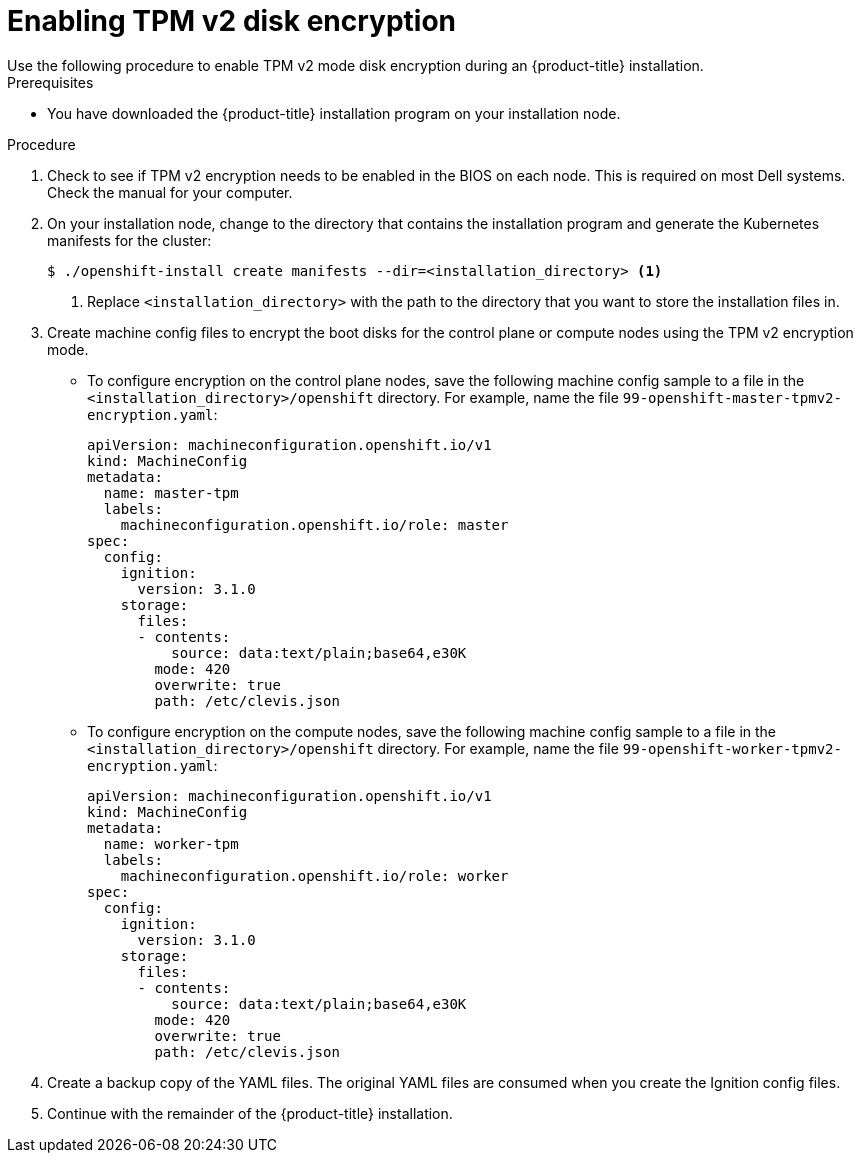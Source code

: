 // Module included in the following assemblies:
//
// * installing/install_config/installing-customizing.adoc

[id="installation-special-config-encrypt-disk-tpm2_{context}"]
= Enabling TPM v2 disk encryption
Use the following procedure to enable TPM v2 mode disk encryption during an {product-title} installation.

.Prerequisites

* You have downloaded the {product-title} installation program on your installation node.

.Procedure

. Check to see if TPM v2 encryption needs to be enabled in the BIOS on each node. This is required on most Dell systems. Check the manual for your computer.

. On your installation node, change to the directory that contains the installation program and generate the Kubernetes manifests for the cluster:
+
[source,terminal]
----
$ ./openshift-install create manifests --dir=<installation_directory> <1>
----
<1> Replace `<installation_directory>` with the path to the directory that you want to store the installation files in.

. Create machine config files to encrypt the boot disks for the control plane or compute nodes using the TPM v2 encryption mode.

** To configure encryption on the control plane nodes, save the following machine config sample to a file in the `<installation_directory>/openshift` directory. For example, name the file `99-openshift-master-tpmv2-encryption.yaml`:
+
[source,yaml]
----
apiVersion: machineconfiguration.openshift.io/v1
kind: MachineConfig
metadata:
  name: master-tpm
  labels:
    machineconfiguration.openshift.io/role: master
spec:
  config:
    ignition:
      version: 3.1.0
    storage:
      files:
      - contents:
          source: data:text/plain;base64,e30K
        mode: 420
        overwrite: true
        path: /etc/clevis.json
----

** To configure encryption on the compute nodes, save the following machine config sample to a file in the `<installation_directory>/openshift` directory. For example, name the file `99-openshift-worker-tpmv2-encryption.yaml`:
+
[source,yaml]
----
apiVersion: machineconfiguration.openshift.io/v1
kind: MachineConfig
metadata:
  name: worker-tpm
  labels:
    machineconfiguration.openshift.io/role: worker
spec:
  config:
    ignition:
      version: 3.1.0
    storage:
      files:
      - contents:
          source: data:text/plain;base64,e30K
        mode: 420
        overwrite: true
        path: /etc/clevis.json
----

. Create a backup copy of the YAML files. The original YAML files are consumed when you create the Ignition config files.

. Continue with the remainder of the {product-title} installation.
